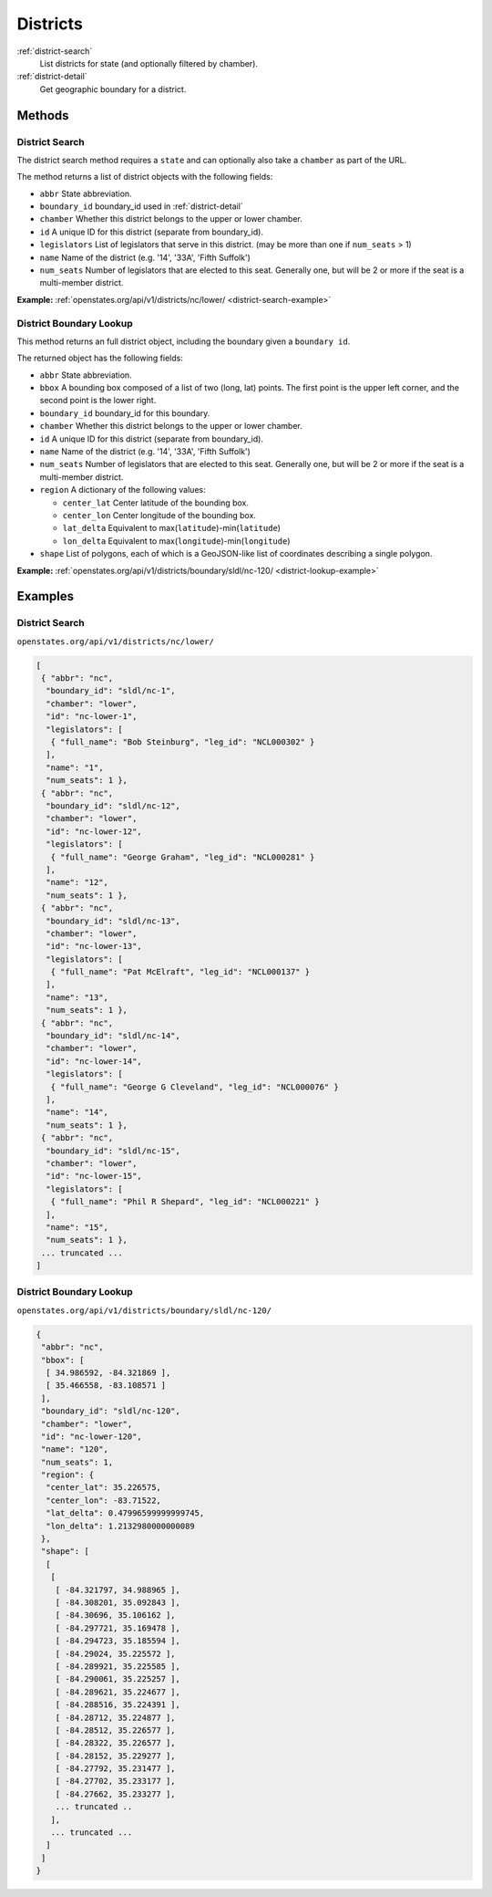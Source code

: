 .. _districts:

Districts
=========

:ref:`district-search`
    List districts for state (and optionally filtered by chamber).
:ref:`district-detail`
    Get geographic boundary for a district.


Methods
-------

.. _district-search:

District Search
~~~~~~~~~~~~~~~

The district search method requires a ``state`` and can optionally also
take a ``chamber`` as part of the URL.

The method returns a list of district objects with the following fields:

-  ``abbr`` State abbreviation.
-  ``boundary_id`` boundary\_id used in :ref:`district-detail`
-  ``chamber`` Whether this district belongs to the upper or lower
   chamber.
-  ``id`` A unique ID for this district (separate from boundary\_id).
-  ``legislators`` List of legislators that serve in this district. (may
   be more than one if ``num_seats`` > 1)
-  ``name`` Name of the district (e.g. '14', '33A', 'Fifth Suffolk')
-  ``num_seats`` Number of legislators that are elected to this seat.
   Generally one, but will be 2 or more if the seat is a multi-member
   district.

**Example:**
:ref:`openstates.org/api/v1/districts/nc/lower/ <district-search-example>`

.. _district-detail:

District Boundary Lookup
~~~~~~~~~~~~~~~~~~~~~~~~

This method returns an full district object, including the boundary
given a ``boundary id``.

The returned object has the following fields:

-  ``abbr`` State abbreviation.
-  ``bbox`` A bounding box composed of a list of two (long, lat) points.
   The first point is the upper left corner, and the second point is the
   lower right.
-  ``boundary_id`` boundary\_id for this boundary.
-  ``chamber`` Whether this district belongs to the upper or lower
   chamber.
-  ``id`` A unique ID for this district (separate from boundary\_id).
-  ``name`` Name of the district (e.g. '14', '33A', 'Fifth Suffolk')
-  ``num_seats`` Number of legislators that are elected to this seat.
   Generally one, but will be 2 or more if the seat is a multi-member
   district.
-  ``region`` A dictionary of the following values:

   -  ``center_lat`` Center latitude of the bounding box.
   -  ``center_lon`` Center longitude of the bounding box.
   -  ``lat_delta`` Equivalent to
      max(\ ``latitude``)-min(\ ``latitude``)
   -  ``lon_delta`` Equivalent to
      max(\ ``longitude``)-min(\ ``longitude``)

-  ``shape`` List of polygons, each of which is a GeoJSON-like list of
   coordinates describing a single polygon.

**Example:**
:ref:`openstates.org/api/v1/districts/boundary/sldl/nc-120/ <district-lookup-example>`

Examples
--------

.. _district-search-example:

District Search
~~~~~~~~~~~~~~~

``openstates.org/api/v1/districts/nc/lower/``

.. code:: json

    [
     { "abbr": "nc",
      "boundary_id": "sldl/nc-1",
      "chamber": "lower",
      "id": "nc-lower-1",
      "legislators": [
       { "full_name": "Bob Steinburg", "leg_id": "NCL000302" }
      ],
      "name": "1",
      "num_seats": 1 },
     { "abbr": "nc",
      "boundary_id": "sldl/nc-12",
      "chamber": "lower",
      "id": "nc-lower-12",
      "legislators": [
       { "full_name": "George Graham", "leg_id": "NCL000281" }
      ],
      "name": "12",
      "num_seats": 1 },
     { "abbr": "nc",
      "boundary_id": "sldl/nc-13",
      "chamber": "lower",
      "id": "nc-lower-13",
      "legislators": [
       { "full_name": "Pat McElraft", "leg_id": "NCL000137" }
      ],
      "name": "13",
      "num_seats": 1 },
     { "abbr": "nc",
      "boundary_id": "sldl/nc-14",
      "chamber": "lower",
      "id": "nc-lower-14",
      "legislators": [
       { "full_name": "George G Cleveland", "leg_id": "NCL000076" }
      ],
      "name": "14",
      "num_seats": 1 },
     { "abbr": "nc",
      "boundary_id": "sldl/nc-15",
      "chamber": "lower",
      "id": "nc-lower-15",
      "legislators": [
       { "full_name": "Phil R Shepard", "leg_id": "NCL000221" }
      ],
      "name": "15",
      "num_seats": 1 },
     ... truncated ...
    ]


.. _district-lookup-example:

District Boundary Lookup
~~~~~~~~~~~~~~~~~~~~~~~~

``openstates.org/api/v1/districts/boundary/sldl/nc-120/``

.. code:: json

    {
     "abbr": "nc",
     "bbox": [
      [ 34.986592, -84.321869 ],
      [ 35.466558, -83.108571 ]
     ],
     "boundary_id": "sldl/nc-120",
     "chamber": "lower",
     "id": "nc-lower-120",
     "name": "120",
     "num_seats": 1,
     "region": {
      "center_lat": 35.226575,
      "center_lon": -83.71522,
      "lat_delta": 0.47996599999999745,
      "lon_delta": 1.2132980000000089
     },
     "shape": [
      [
       [
        [ -84.321797, 34.988965 ],
        [ -84.308201, 35.092843 ],
        [ -84.30696, 35.106162 ],
        [ -84.297721, 35.169478 ],
        [ -84.294723, 35.185594 ],
        [ -84.29024, 35.225572 ],
        [ -84.289921, 35.225585 ],
        [ -84.290061, 35.225257 ],
        [ -84.289621, 35.224677 ],
        [ -84.288516, 35.224391 ],
        [ -84.28712, 35.224877 ],
        [ -84.28512, 35.226577 ],
        [ -84.28322, 35.226577 ],
        [ -84.28152, 35.229277 ],
        [ -84.27792, 35.231477 ],
        [ -84.27702, 35.233177 ],
        [ -84.27662, 35.233277 ],
        ... truncated ..
       ],
       ... truncated ...
      ]
     ]
    }

